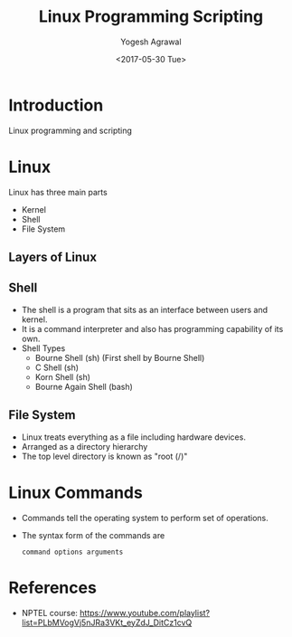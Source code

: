 #+Title: Linux Programming Scripting
#+Date: <2017-05-30 Tue>
#+Email: yogeshiiith@gmail.com
#+Author: Yogesh Agrawal

* Introduction
  Linux programming and scripting

* Linux
  Linux has three main parts
  + Kernel
  + Shell
  + File System

** Layers of Linux

   [[./diagrams/linux-layers.png]]

** Shell
   - The shell is a program that sits as an interface between users
     and kernel.
   - It is a command interpreter and also has programming capability
     of its own.
   - Shell Types
     + Bourne Shell (sh) (First shell by Bourne Shell)
     + C Shell (sh)
     + Korn Shell (sh)
     + Bourne Again Shell (bash)   
 
** File System
   - Linux treats everything as a file including hardware devices.
   - Arranged as a directory hierarchy
   - The top level directory is known as "root (/)"

* Linux Commands
  - Commands tell the operating system to perform set of operations.
  - The syntax form of the commands are
    #+BEGIN_EXAMPLE
    command options arguments
    #+END_EXAMPLE

* References
  - NPTEL course:
    https://www.youtube.com/playlist?list=PLbMVogVj5nJRa3VKt_eyZdJ_DitCz1cvQ
